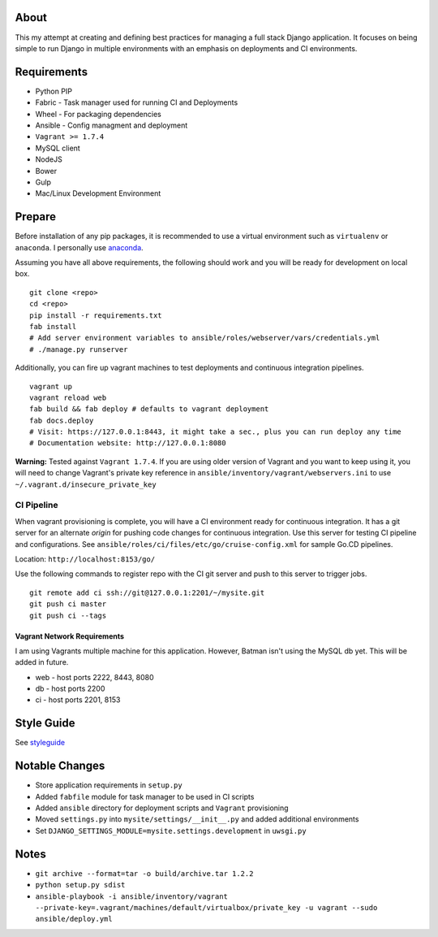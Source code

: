 About
=====
This my attempt at creating and defining best practices for managing a full stack Django application. It focuses on
being simple to run Django in multiple environments with an emphasis on deployments and CI environments.


Requirements
============

* Python PIP
* Fabric  - Task manager used for running CI and Deployments
* Wheel - For packaging dependencies
* Ansible - Config managment and deployment
* ``Vagrant >= 1.7.4``
* MySQL client
* NodeJS
* Bower
* Gulp
* Mac/Linux Development Environment

Prepare
=======
Before installation of any pip packages, it is recommended to use a virtual environment such as ``virtualenv`` or ``anaconda``.
I personally use anaconda_.

Assuming you have all above requirements, the following should work and you will be ready for development on local box.

::

    git clone <repo>
    cd <repo>
    pip install -r requirements.txt
    fab install
    # Add server environment variables to ansible/roles/webserver/vars/credentials.yml
    # ./manage.py runserver

Additionally, you can fire up vagrant machines to test deployments and continuous integration pipelines.
::

    vagrant up
    vagrant reload web
    fab build && fab deploy # defaults to vagrant deployment
    fab docs.deploy
    # Visit: https://127.0.0.1:8443, it might take a sec., plus you can run deploy any time
    # Documentation website: http://127.0.0.1:8080


**Warning:** Tested against ``Vagrant 1.7.4``. If you are using older version of Vagrant and you want to keep using it,
you will need to change Vagrant's private key reference in ``ansible/inventory/vagrant/webservers.ini`` to use ``~/.vagrant.d/insecure_private_key``

CI Pipeline
-----------

When vagrant provisioning is complete, you will have a CI environment ready for continuous integration. It has a git server
for an alternate `origin` for pushing code changes for continuous integration. Use this server for testing CI pipeline and configurations.
See ``ansible/roles/ci/files/etc/go/cruise-config.xml`` for sample Go.CD pipelines.

Location: ``http://localhost:8153/go/``

Use the following commands to register repo with the CI git server and push to this server to trigger jobs.

::

    git remote add ci ssh://git@127.0.0.1:2201/~/mysite.git
    git push ci master
    git push ci --tags


----------------------------
Vagrant Network Requirements
----------------------------
I am using Vagrants multiple machine for this application. However, Batman isn't using the MySQL db yet. This will be
added in future.

* web - host ports 2222, 8443, 8080
* db - host ports 2200
* ci - host ports 2201, 8153


Style Guide
===========

See styleguide_

Notable Changes
===============
* Store application requirements in ``setup.py``
* Added ``fabfile`` module for task manager to be used in CI scripts
* Added ``ansible`` directory for deployment scripts and ``Vagrant`` provisioning
* Moved ``settings.py`` into ``mysite/settings/__init__.py`` and added additional environments
* Set ``DJANGO_SETTINGS_MODULE=mysite.settings.development`` in ``uwsgi.py``

Notes
=====
* ``git archive --format=tar -o build/archive.tar 1.2.2``
* ``python setup.py sdist``
* ``ansible-playbook -i ansible/inventory/vagrant --private-key=.vagrant/machines/default/virtualbox/private_key -u vagrant --sudo ansible/deploy.yml``


.. _anaconda: http://continuum.io/downloads
.. _styleguide: styleguide/README.rst